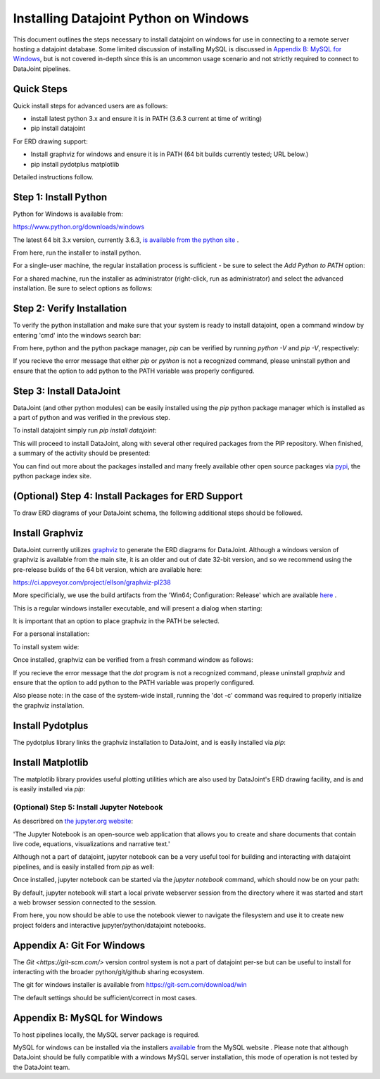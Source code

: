 
Installing Datajoint Python on Windows
======================================

This document outlines the steps necessary to install datajoint on
windows for use in connecting to a remote server hosting a datajoint
database. Some limited discussion of installing MySQL is discussed
in `Appendix B: MySQL for Windows`_, but is not covered in-depth 
since this is an uncommon usage scenario and not strictly required
to connect to DataJoint pipelines.

Quick Steps
~~~~~~~~~~~

Quick install steps for advanced users are as follows:

- install latest python 3.x and ensure it is in PATH
  (3.6.3 current at time of writing)
- pip install datajoint

For ERD drawing support:

- Install graphviz for windows and ensure it is in PATH
  (64 bit builds currently tested; URL below.)
- pip install pydotplus matplotlib

Detailed instructions follow.

Step 1: Install Python
~~~~~~~~~~~~~~~~~~~~~~

Python for Windows is available from:

https://www.python.org/downloads/windows

The latest 64 bit 3.x version, currently 3.6.3, `is available 
from the python site <https://www.python.org/ftp/python/3.6.3/python-3.6.3-amd64.exe>`_ .

From here, run the installer to install python.

For a single-user machine, the regular installation process is sufficient -
be sure to select the `Add Python to PATH` option:

.. image:: install-python-simple.png

For a shared machine, run the installer as administrator (right-click,
run as administrator) and select the advanced installation. Be sure to
select options as follows:

.. image:: install-python-advanced-1.png
.. image:: install-python-advanced-2.png

Step 2: Verify Installation
~~~~~~~~~~~~~~~~~~~~~~~~~~~

To verify the python installation and make sure that your system
is ready to install datajoint, open a command window by entering 'cmd'
into the windows search bar:

.. image:: cmd-prompt.png

From here, python and the python package manager, `pip` can be
verified by running `python -V` and `pip -V`, respectively:

.. image:: verify-python-install.png

If you recieve the error message that either `pip` or `python` is not
a recognized command, please uninstall python and ensure that the
option to add python to the PATH variable was properly configured.

Step 3: Install DataJoint
~~~~~~~~~~~~~~~~~~~~~~~~~

DataJoint (and other python modules) can be easily installed using
the `pip` python package manager which is installed as a part of python
and was verified in the previous step.

To install datajoint simply run `pip install datajoint`:

.. image:: install-datajoint-1.png

This will proceed to install DataJoint, along with several other
required packages from the PIP repository. When finished, a summary of
the activity should be presented:

.. image:: install-datajoint-2.png

You can find out more about the packages installed and many freely
available other open source packages via `pypi <https://pypi.python.org/pypi>`_, the python package index site.

(Optional) Step 4: Install Packages for ERD Support
~~~~~~~~~~~~~~~~~~~~~~~~~~~~~~~~~~~~~~~~~~~~~~~~~~~

To draw ERD diagrams of your DataJoint schema, the following additional
steps should be followed.

Install Graphviz
~~~~~~~~~~~~~~~~

DataJoint currently utilizes `graphviz <http://graphviz.org>`_ to
generate the ERD diagrams for DataJoint. Although a windows version
of graphviz is available from the main site, it is an older and out
of date 32-bit version, and so we recommend using the pre-release
builds of the 64 bit version, which are available here:

https://ci.appveyor.com/project/ellson/graphviz-pl238

More specificially, we use the build artifacts from the 'Win64; Configuration: Release' which are available `here <https://ci.appveyor.com/api/buildjobs/hlkclpfhf6gnakjq/artifacts/build%2FGraphviz-install.exe>`_ .

This is a regular windows installer executable, and will present a dialog
when starting:

.. image:: install-graphviz-1.png

It is important that an option to place graphviz in the PATH be selected.

For a personal installation:

.. image:: install-graphviz-2a.png

To install system wide:

.. image:: install-graphviz-2b.png

Once installed, graphviz can be verified from a fresh command window
as follows:

.. image:: verify-graphviz-install.png

If you recieve the error message that the `dot` program is not a
recognized command, please uninstall `graphviz` and ensure that the
option to add python to the PATH variable was properly configured.

Also please note: in the case of the system-wide install, running
the 'dot -c' command was required to properly initialize the graphviz
installation.

Install Pydotplus
~~~~~~~~~~~~~~~~~

The pydotplus library links the graphviz installation to DataJoint,
and is easily installed via `pip`:  

.. image:: install-pydotplus.png

Install Matplotlib
~~~~~~~~~~~~~~~~~~

The matplotlib library provides useful plotting utilities which are
also used by DataJoint's ERD drawing facility, and is and is easily
installed via `pip`:

.. image:: install-matplotlib.png

(Optional) Step 5: Install Jupyter Notebook
-------------------------------------------

As describred on `the jupyter.org website <http://jupyter.org>`_:

'The Jupyter Notebook is an open-source web application that allows
you to create and share documents that contain live code, equations,
visualizations and narrative text.'

Although not a part of datajoint, jupyter notebook can be a very
useful tool for building and interacting with datajoint pipelines,
and is easily installed from `pip` as well:

.. image:: install-jupyter-1.png
.. image:: install-jupyter-2.png

Once installed, jupyter notebook can be started via the `jupyter notebook`
command, which should now be on your path:

.. image:: verify-jupyter-install.png

By default, jupyter notebook will start a local private webserver
session from the directory where it was started and start a web
browser session connected to the session.

.. image:: run-jupyter-1.png
.. image:: run-jupyter-2.png

From here, you now should be able to use the notebook viewer to navigate
the filesystem and use it to create new project folders and interactive 
jupyter/python/datajoint notebooks.

Appendix A: Git For Windows
~~~~~~~~~~~~~~~~~~~~~~~~~~~

The `Git <https://git-scm.com/>` version control system  is not a
part of datajoint per-se but can be useful to install for interacting
with the broader python/git/github sharing ecosystem.  

The git for windows installer is available from 
`https://git-scm.com/download/win <https://git-scm.com/download/win>`_

.. image:: install-git-1.png

The default settings should be sufficient/correct in most cases.

Appendix B: MySQL for Windows
~~~~~~~~~~~~~~~~~~~~~~~~~~~~~

To host pipelines locally, the MySQL server package is required. 

MySQL for windows can be installed via the installers `available
<https://dev.mysql.com/downloads/windows/>`_ from the MySQL website
. Please note that although DataJoint should be fully compatible
with a windows MySQL server installation, this mode of operation
is not tested by the DataJoint team.

